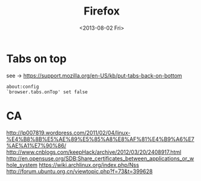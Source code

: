 #+TITLE: Firefox
#+DATE: <2013-08-02 Fri>

* Tabs on top

see -> https://support.mozilla.org/en-US/kb/put-tabs-back-on-bottom

#+BEGIN_EXAMPLE
about:config
`browser.tabs.onTop' set false
#+END_EXAMPLE

* CA

http://lp007819.wordpress.com/2011/02/04/linux-%E4%B8%8B%E5%AE%89%E5%85%A8%E8%AF%81%E4%B9%A6%E7%AE%A1%E7%90%86/
http://www.cnblogs.com/keepHack/archive/2012/03/20/2408917.html
http://en.opensuse.org/SDB:Share_certificates_between_applications_or_whole_system
https://wiki.archlinux.org/index.php/Nss
http://forum.ubuntu.org.cn/viewtopic.php?f=73&t=399628
